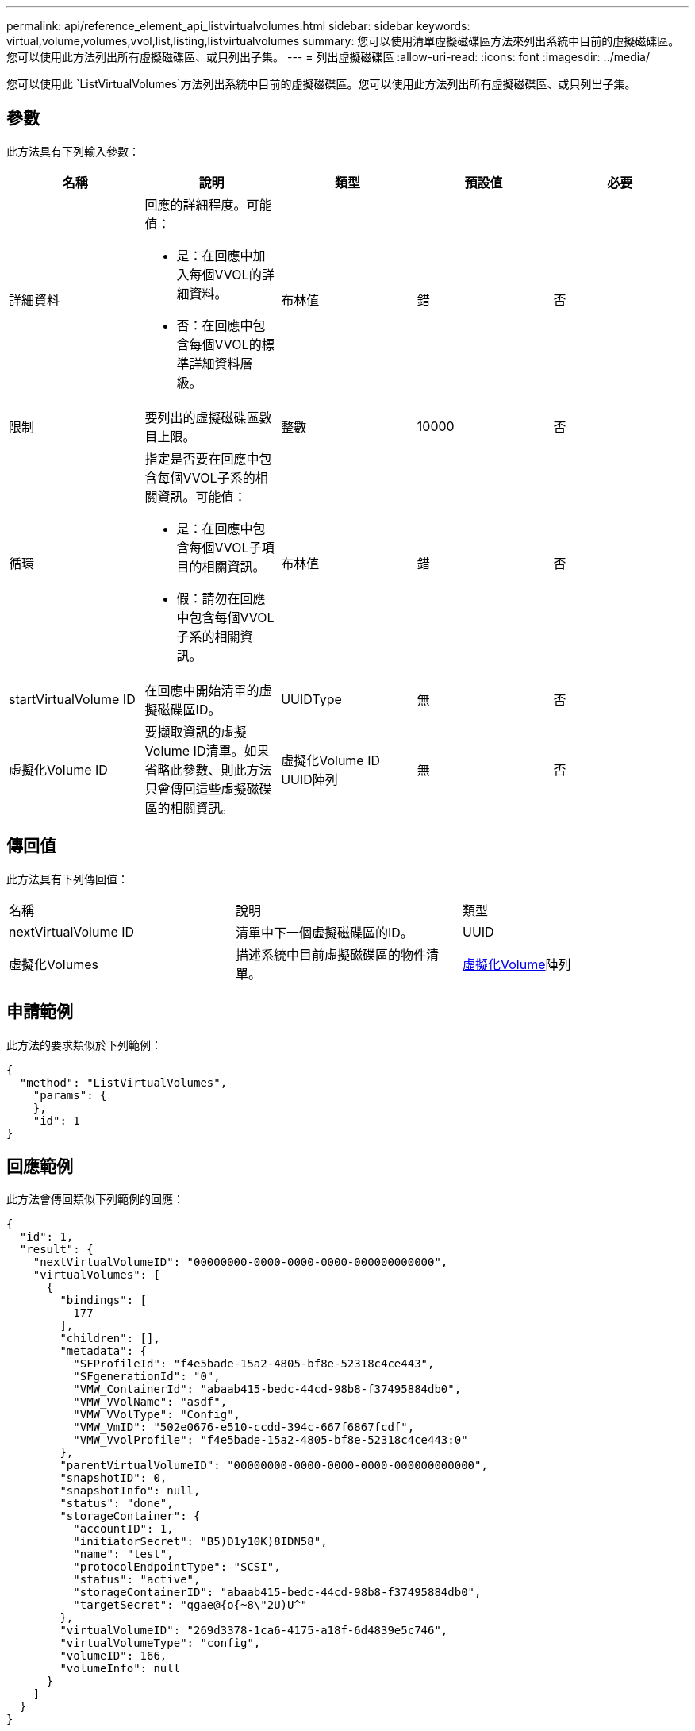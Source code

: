 ---
permalink: api/reference_element_api_listvirtualvolumes.html 
sidebar: sidebar 
keywords: virtual,volume,volumes,vvol,list,listing,listvirtualvolumes 
summary: 您可以使用清單虛擬磁碟區方法來列出系統中目前的虛擬磁碟區。您可以使用此方法列出所有虛擬磁碟區、或只列出子集。 
---
= 列出虛擬磁碟區
:allow-uri-read: 
:icons: font
:imagesdir: ../media/


[role="lead"]
您可以使用此 `ListVirtualVolumes`方法列出系統中目前的虛擬磁碟區。您可以使用此方法列出所有虛擬磁碟區、或只列出子集。



== 參數

此方法具有下列輸入參數：

|===
| 名稱 | 說明 | 類型 | 預設值 | 必要 


 a| 
詳細資料
 a| 
回應的詳細程度。可能值：

* 是：在回應中加入每個VVOL的詳細資料。
* 否：在回應中包含每個VVOL的標準詳細資料層級。

 a| 
布林值
 a| 
錯
 a| 
否



 a| 
限制
 a| 
要列出的虛擬磁碟區數目上限。
 a| 
整數
 a| 
10000
 a| 
否



 a| 
循環
 a| 
指定是否要在回應中包含每個VVOL子系的相關資訊。可能值：

* 是：在回應中包含每個VVOL子項目的相關資訊。
* 假：請勿在回應中包含每個VVOL子系的相關資訊。

 a| 
布林值
 a| 
錯
 a| 
否



 a| 
startVirtualVolume ID
 a| 
在回應中開始清單的虛擬磁碟區ID。
 a| 
UUIDType
 a| 
無
 a| 
否



 a| 
虛擬化Volume ID
 a| 
要擷取資訊的虛擬Volume ID清單。如果省略此參數、則此方法只會傳回這些虛擬磁碟區的相關資訊。
 a| 
虛擬化Volume ID UUID陣列
 a| 
無
 a| 
否

|===


== 傳回值

此方法具有下列傳回值：

|===


| 名稱 | 說明 | 類型 


 a| 
nextVirtualVolume ID
 a| 
清單中下一個虛擬磁碟區的ID。
 a| 
UUID



 a| 
虛擬化Volumes
 a| 
描述系統中目前虛擬磁碟區的物件清單。
 a| 
xref:reference_element_api_virtualvolume.adoc[虛擬化Volume]陣列

|===


== 申請範例

此方法的要求類似於下列範例：

[listing]
----
{
  "method": "ListVirtualVolumes",
    "params": {
    },
    "id": 1
}
----


== 回應範例

此方法會傳回類似下列範例的回應：

[listing]
----
{
  "id": 1,
  "result": {
    "nextVirtualVolumeID": "00000000-0000-0000-0000-000000000000",
    "virtualVolumes": [
      {
        "bindings": [
          177
        ],
        "children": [],
        "metadata": {
          "SFProfileId": "f4e5bade-15a2-4805-bf8e-52318c4ce443",
          "SFgenerationId": "0",
          "VMW_ContainerId": "abaab415-bedc-44cd-98b8-f37495884db0",
          "VMW_VVolName": "asdf",
          "VMW_VVolType": "Config",
          "VMW_VmID": "502e0676-e510-ccdd-394c-667f6867fcdf",
          "VMW_VvolProfile": "f4e5bade-15a2-4805-bf8e-52318c4ce443:0"
        },
        "parentVirtualVolumeID": "00000000-0000-0000-0000-000000000000",
        "snapshotID": 0,
        "snapshotInfo": null,
        "status": "done",
        "storageContainer": {
          "accountID": 1,
          "initiatorSecret": "B5)D1y10K)8IDN58",
          "name": "test",
          "protocolEndpointType": "SCSI",
          "status": "active",
          "storageContainerID": "abaab415-bedc-44cd-98b8-f37495884db0",
          "targetSecret": "qgae@{o{~8\"2U)U^"
        },
        "virtualVolumeID": "269d3378-1ca6-4175-a18f-6d4839e5c746",
        "virtualVolumeType": "config",
        "volumeID": 166,
        "volumeInfo": null
      }
    ]
  }
}
----


== 新的自版本

9.6
